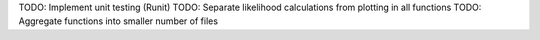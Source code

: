 TODO: Implement unit testing (Runit)
TODO: Separate likelihood calculations from plotting in all functions
TODO: Aggregate functions into smaller number of files